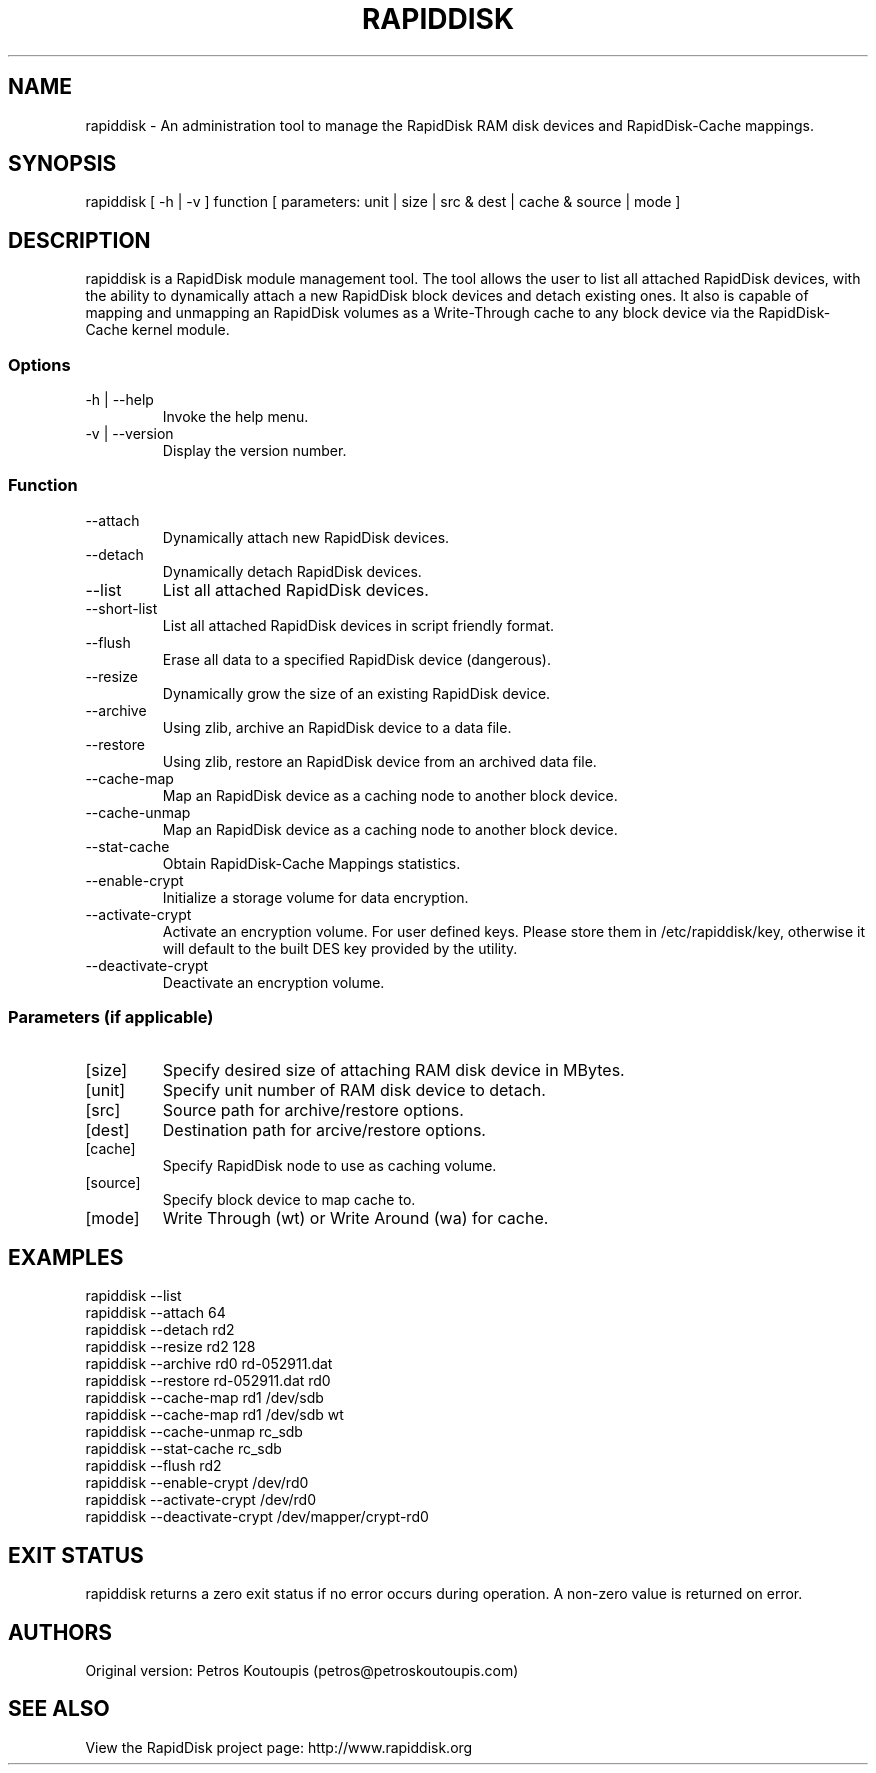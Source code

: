 .TH RAPIDDISK 1 "Oct 16 2010" "Linux" "GENERAL COMMANDS"
.SH NAME
rapiddisk \- An administration tool to manage the RapidDisk RAM disk devices and RapidDisk-Cache mappings.
.SH SYNOPSIS
rapiddisk [ -h | -v ] function [ parameters: unit | size | src & dest | cache & source | mode ]
.SH DESCRIPTION
rapiddisk is a RapidDisk module management tool. The tool allows the user to list all attached RapidDisk devices, with the ability to dynamically attach a new RapidDisk block devices and detach existing ones. It also is capable of mapping and unmapping an RapidDisk volumes as a Write-Through cache to any block device via the RapidDisk-Cache kernel module.
.SS Options
.TP
-h | --help
Invoke the help menu.
.TP
-v | --version
Display the version number.
.SS Function
.TP
--attach
Dynamically attach new RapidDisk devices.
.TP
--detach
Dynamically detach RapidDisk devices.
.TP
--list   
List all attached RapidDisk devices.
.TP
--short-list   
List all attached RapidDisk devices in script friendly format.
.TP
--flush
Erase all data to a specified RapidDisk device (dangerous).
.TP
--resize
Dynamically grow the size of an existing RapidDisk device.
.TP
--archive
Using zlib, archive an RapidDisk device to a data file.
.TP
--restore
Using zlib, restore an RapidDisk device from an archived data file.
.TP
--cache-map
Map an RapidDisk device as a caching node to another block device.
.TP
--cache-unmap
Map an RapidDisk device as a caching node to another block device.
.TP
--stat-cache
Obtain RapidDisk-Cache Mappings statistics.
.TP
--enable-crypt
Initialize a storage volume for data encryption.
.TP
--activate-crypt
Activate an encryption volume. For user defined keys. Please store them in /etc/rapiddisk/key, otherwise it will default to the built DES key provided by the utility.
.TP
--deactivate-crypt
Deactivate an encryption volume.
.SS Parameters (if applicable)
.TP
[size]
Specify desired size of attaching RAM disk device in MBytes.
.TP
[unit]
Specify unit number of RAM disk device to detach.
.TP
[src]
Source path for archive/restore options.
.TP
[dest]
Destination path for arcive/restore options.
.TP
[cache]
Specify RapidDisk node to use as caching volume.
.TP
[source]
Specify block device to map cache to.
.TP
[mode]
Write Through (wt) or Write Around (wa) for cache.
.SH EXAMPLES
.TP
rapiddisk --list
.TP
rapiddisk --attach 64
.TP
rapiddisk --detach rd2
.TP
rapiddisk --resize rd2 128
.TP
rapiddisk --archive rd0 rd-052911.dat
.TP
rapiddisk --restore rd-052911.dat rd0
.TP
rapiddisk --cache-map rd1 /dev/sdb
.TP
rapiddisk --cache-map rd1 /dev/sdb wt
.TP
rapiddisk --cache-unmap rc_sdb
.TP
rapiddisk --stat-cache rc_sdb
.TP
rapiddisk --flush rd2
.TP
rapiddisk --enable-crypt /dev/rd0
.TP
rapiddisk --activate-crypt /dev/rd0
.TP
rapiddisk --deactivate-crypt /dev/mapper/crypt-rd0
.SH EXIT STATUS
rapiddisk returns a zero exit status if no error occurs during operation. A non-zero value is returned on error.
.SH AUTHORS
Original version: Petros Koutoupis (petros@petroskoutoupis.com)
.SH SEE ALSO
View the RapidDisk project page: http://www.rapiddisk.org
